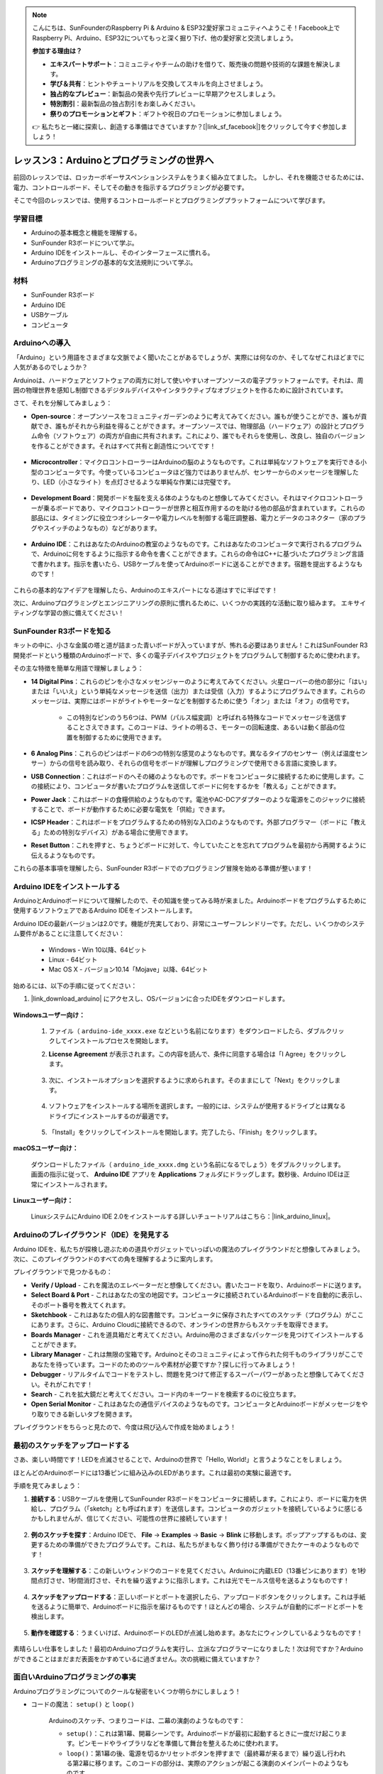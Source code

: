 .. note::

    こんにちは、SunFounderのRaspberry Pi & Arduino & ESP32愛好家コミュニティへようこそ！Facebook上でRaspberry Pi、Arduino、ESP32についてもっと深く掘り下げ、他の愛好家と交流しましょう。

    **参加する理由は？**

    - **エキスパートサポート**：コミュニティやチームの助けを借りて、販売後の問題や技術的な課題を解決します。
    - **学び＆共有**：ヒントやチュートリアルを交換してスキルを向上させましょう。
    - **独占的なプレビュー**：新製品の発表や先行プレビューに早期アクセスしましょう。
    - **特別割引**：最新製品の独占割引をお楽しみください。
    - **祭りのプロモーションとギフト**：ギフトや祝日のプロモーションに参加しましょう。

    👉 私たちと一緒に探索し、創造する準備はできていますか？[|link_sf_facebook|]をクリックして今すぐ参加しましょう！

レッスン3：Arduinoとプログラミングの世界へ
=====================================================

前回のレッスンでは、ロッカーボギーサスペンションシステムをうまく組み立てました。
しかし、それを機能させるためには、電力、コントロールボード、そしてその動きを指示するプログラミングが必要です。

そこで今回のレッスンでは、使用するコントロールボードとプログラミングプラットフォームについて学びます。

.. image:: img/upload_blink.gif

学習目標
---------------------

* Arduinoの基本概念と機能を理解する。
* SunFounder R3ボードについて学ぶ。
* Arduino IDEをインストールし、そのインターフェースに慣れる。
* Arduinoプログラミングの基本的な文法規則について学ぶ。



材料
--------------------

* SunFounder R3ボード
* Arduino IDE
* USBケーブル
* コンピュータ

Arduinoへの導入
----------------------------

「Arduino」という用語をさまざまな文脈でよく聞いたことがあるでしょうが、実際には何なのか、そしてなぜこれほどまでに人気があるのでしょうか？

Arduinoは、ハードウェアとソフトウェアの両方に対して使いやすいオープンソースの電子プラットフォームです。それは、周囲の物理世界を感知し制御できるデジタルデバイスやインタラクティブなオブジェクトを作るために設計されています。

さて、それを分解してみましょう：

* **Open-source**：オープンソースをコミュニティガーデンのように考えてみてください。誰もが使うことができ、誰もが貢献でき、誰もがそれから利益を得ることができます。オープンソースでは、物理部品（ハードウェア）の設計とプログラム命令（ソフトウェア）の両方が自由に共有されます。これにより、誰でもそれらを使用し、改良し、独自のバージョンを作ることができます。それはすべて共有と創造性についてです！

    .. image:: img/arduino_oscomm.png
        :width: 400
        :align: center

* **Microcontroller**：マイクロコントローラーはArduinoの脳のようなものです。これは単純なソフトウェアを実行できる小型のコンピュータです。今使っているコンピュータほど強力ではありませんが、センサーからのメッセージを理解したり、LED（小さなライト）を点灯させるような単純な作業には完璧です。

    .. image:: img/arduino_micro.jpg
        :width: 500
        :align: center

* **Development Board**：開発ボードを脳を支える体のようなものと想像してみてください。それはマイクロコントローラーが乗るボードであり、マイクロコントローラーが世界と相互作用するのを助ける他の部品が含まれています。これらの部品には、タイミングに役立つオシレーターや電力レベルを制御する電圧調整器、電力とデータのコネクター（家のプラグやスイッチのようなもの）などがあります。

    .. image:: img/arduino_board.png
        :width: 600
        :align: center

* **Arduino IDE**：これはあなたのArduinoの教室のようなものです。これはあなたのコンピュータで実行されるプログラムで、Arduinoに何をするように指示する命令を書くことができます。これらの命令はC++に基づいたプログラミング言語で書かれます。指示を書いたら、USBケーブルを使ってArduinoボードに送ることができます。宿題を提出するようなものです！

    .. image:: img/arduino_ide_icon.png
        :width: 200
        :align: center

これらの基本的なアイデアを理解したら、Arduinoのエキスパートになる道はすでに半ばです！

次に、Arduinoプログラミングとエンジニアリングの原則に慣れるために、いくつかの実践的な活動に取り組みます。
エキサイティングな学習の旅に備えてください！




SunFounder R3ボードを知る
-------------------------------

キットの中に、小さな金属の塔と道が詰まった青いボードが入っていますが、怖れる必要はありません！これはSunFounder R3開発ボードという種類のArduinoボードで、多くの電子デバイスやプロジェクトをプログラムして制御するために使われます。

その主な特徴を簡単な用語で理解しましょう：

.. image:: img/sf_r3.jpg
    :width: 800

* **14 Digital Pins**：これらのピンを小さなメッセンジャーのように考えてみてください。火星ローバーの他の部分に「はい」または「いいえ」という単純なメッセージを送信（出力）または受信（入力）するようにプログラムできます。これらのメッセージは、実際にはボードがライトやモーターなどを制御するために使う「オン」または「オフ」の信号です。

    * この特別なピンのうち6つは、PWM（パルス幅変調）と呼ばれる特殊なコードでメッセージを送信することさえできます。このコードは、ライトの明るさ、モーターの回転速度、あるいは動く部品の位置を制御するために使用できます。


* **6 Analog Pins**：これらのピンはボードの6つの特別な感覚のようなものです。異なるタイプのセンサー（例えば温度センサー）からの信号を読み取り、それらの信号をボードが理解しプログラミングで使用できる言語に変換します。

* **USB Connection**：これはボードのへその緒のようなものです。ボードをコンピュータに接続するために使用します。この接続により、コンピュータが書いたプログラムを送信してボードに何をするかを「教える」ことができます。

* **Power Jack**：これはボードの食糧供給のようなものです。電池やAC-DCアダプターのような電源をこのジャックに接続することで、ボードが動作するために必要な電気を「供給」できます。

* **ICSP Header**：これはボードをプログラムするための特別な入口のようなものです。外部プログラマー（ボードに「教える」ための特別なデバイス）がある場合に使用できます。

* **Reset Button**：これを押すと、ちょうどボードに対して、今していたことを忘れてプログラムを最初から再開するように伝えるようなものです。

これらの基本事項を理解したら、SunFounder R3ボードでのプログラミング冒険を始める準備が整います！

.. _install_arduino_ide:

Arduino IDEをインストールする
--------------------------------------

ArduinoとArduinoボードについて理解したので、その知識を使ってみる時が来ました。Arduinoボードをプログラムするために使用するソフトウェアであるArduino IDEをインストールします。

Arduino IDEの最新バージョンは2.0です。機能が充実しており、非常にユーザーフレンドリーです。ただし、いくつかのシステム要件があることに注意してください：

    * Windows - Win 10以降、64ビット
    * Linux - 64ビット
    * Mac OS X - バージョン10.14「Mojave」以降、64ビット

始めるには、以下の手順に従ってください：

#. |link_download_arduino| にアクセスし、OSバージョンに合ったIDEをダウンロードします。

    .. image:: img/sp_001.png

**Windowsユーザー向け：**

    #. ファイル（ ``arduino-ide_xxxx.exe`` などという名前になります）をダウンロードしたら、ダブルクリックしてインストールプロセスを開始します。

    #. **License Agreement** が表示されます。この内容を読んで、条件に同意する場合は「I Agree」をクリックします。

        .. image:: img/sp_002.png

    #. 次に、インストールオプションを選択するように求められます。そのままにして「Next」をクリックします。

        .. image:: img/sp_003.png

    #. ソフトウェアをインストールする場所を選択します。一般的には、システムが使用するドライブとは異なるドライブにインストールするのが最適です。

        .. image:: img/sp_004.png

    #. 「Install」をクリックしてインストールを開始します。完了したら、「Finish」をクリックします。

        .. image:: img/sp_005.png


**macOSユーザー向け：**

    ダウンロードしたファイル（ ``arduino_ide_xxxx.dmg`` という名前になるでしょう）をダブルクリックします。画面の指示に従って、 **Arduino IDE** アプリを **Applications** フォルダにドラッグします。数秒後、Arduino IDEは正常にインストールされます。

    .. image:: img/macos_install_ide.png
        :width: 800

**Linuxユーザー向け：**

    LinuxシステムにArduino IDE 2.0をインストールする詳しいチュートリアルはこちら：|link_arduino_linux|。
    

Arduinoのプレイグラウンド（IDE）を発見する
---------------------------------------------

Arduino IDEを、私たちが探検し遊ぶための道具やガジェットでいっぱいの魔法のプレイグラウンドだと想像してみましょう。次に、このプレイグラウンドのすべての角を理解するように案内します。


.. image:: img/ide-2-overview.png
    :width: 800

プレイグラウンドで見つかるもの：

* **Verify / Upload** - これを魔法のエレベーターだと想像してください。書いたコードを取り、Arduinoボードに送ります。
* **Select Board & Port** - これはあなたの宝の地図です。コンピュータに接続されているArduinoボードを自動的に表示し、そのポート番号を教えてくれます。
* **Sketchbook** - これはあなたの個人的な図書館です。コンピュータに保存されたすべてのスケッチ（プログラム）がここにあります。さらに、Arduino Cloudに接続できるので、オンラインの世界からもスケッチを取得できます。
* **Boards Manager** - これを道具箱だと考えてください。Arduino用のさまざまなパッケージを見つけてインストールすることができます。
* **Library Manager** - これは無限の宝箱です。Arduinoとそのコミュニティによって作られた何千ものライブラリがここであなたを待っています。コードのためのツールや素材が必要ですか？探しに行ってみましょう！
* **Debugger** - リアルタイムでコードをテストし、問題を見つけて修正するスーパーパワーがあったと想像してみてください。それがこれです！
* **Search** - これを拡大鏡だと考えてください。コード内のキーワードを検索するのに役立ちます。
* **Open Serial Monitor** - これはあなたの通信デバイスのようなものです。コンピュータとArduinoボードがメッセージをやり取りできる新しいタブを開きます。

プレイグラウンドをちらっと見たので、今度は飛び込んで作成を始めましょう！


最初のスケッチをアップロードする
-------------------------------------

さあ、楽しい時間です！LEDを点滅させることで、Arduinoの世界で「Hello, World!」と言うようなことをしましょう。

ほとんどのArduinoボードには13番ピンに組み込みのLEDがあります。これは最初の実験に最適です。

.. image:: img/1_led.jpg
    :width: 400
    :align: center

手順を見てみましょう：

#. **接続する**：USBケーブルを使用してSunFounder R3ボードをコンピュータに接続します。これにより、ボードに電力を供給し、プログラム（「sketch」とも呼ばれます）を送信します。コンピュータのガジェットを接続しているように感じるかもしれませんが、信じてください、可能性の世界に接続しています！

    .. image:: img/connect_board_pc.gif

#. **例のスケッチを探す**：Arduino IDEで、 **File** -> **Examples** -> **Basic** -> **Blink** に移動します。ポップアップするものは、変更するための準備ができたプログラムです。これは、私たちがまもなく飾り付ける準備ができたケーキのようなものです！

    .. image:: img/open_blink.png

#. **スケッチを理解する**：この新しいウィンドウのコードを見てください。Arduinoに内蔵LED（13番ピンにあります）を1秒間点灯させ、1秒間消灯させ、それを繰り返すように指示します。これは光でモールス信号を送るようなものです！

    .. image:: img/led_blink.png

#. **スケッチをアップロードする**：正しいボードとポートを選択したら、アップロードボタンをクリックします。これは手紙を送るように簡単で、Arduinoボードに指示を届けるものです！ほとんどの場合、システムが自動的にボードとポートを検出します。

    .. image:: img/upload_blink.gif

#. **動作を確認する**：うまくいけば、ArduinoボードのLEDが点滅し始めます。あなたにウィンクしているようなものです！

    .. image:: img/blink_led.gif

素晴らしい仕事をしました！最初のArduinoプログラムを実行し、立派なプログラマーになりました！次は何ですか？Arduinoができることはまだまだ表面をかすめているに過ぎません。次の挑戦に備えていますか？



面白いArduinoプログラミングの事実
--------------------------------------

Arduinoプログラミングについてのクールな秘密をいくつか明らかにしましょう！

* コードの魔法： ``setup()`` と ``loop()``

    Arduinoのスケッチ、つまりコードは、二幕の演劇のようなものです：

    * ``setup()``：これは第1幕、開幕シーンです。Arduinoボードが最初に起動するときに一度だけ起こります。ピンモードやライブラリなどを準備して舞台を整えるために使われます。
    * ``loop()``：第1幕の後、電源を切るかリセットボタンを押すまで（最終幕が来るまで）繰り返し行われる第2幕に移ります。このコードの部分は、実際のアクションが起こる演劇のメインパートのようなものです。

    ただし、 ``setup()`` や ``loop()`` に魔法（コード）がなくても、それらを保持する必要があります。それらは舞台のようなもので、空の舞台でも舞台は舞台です。

    .. code-block:: arduino
    
        void setup() {
            // initialize digital pin LED_BUILTIN as an output.
            pinMode(LED_BUILTIN, OUTPUT);

            digitalWrite(LED_BUILTIN, HIGH);  // turn the LED on (HIGH is the voltage level)
            delay(1000);                      // wait for a second
            digitalWrite(LED_BUILTIN, LOW);   // turn the LED off by making the voltage LOW
            delay(1000);                      // wait for a second
        }

        // the loop function runs over and over again forever
        void loop() {

        }

* コーディングの句読点

    物語のように、Arduinoは特別な句読点を使ってコードの意味を理解します：

    * ``セミコロン(;)``：これは物語の終わりのようなものです。Arduinoに「このアクションは終わりました。次は何ですか？」と伝えます。
    * ``中括弧 {}``：これは章の始まりと終わりのようなものです。コードの断片をまとめ、セクションが始まるところと終わるところをマークします。
    
    これらの句読点を忘れてしまった場合でも心配しないでください！Arduinoは親切な先生のように、あなたの作業をチェックし、間違いがどこにあるかを指摘し、それを修正する方法を教えてくれます。これも学びの冒険の一部です！

    .. image:: img/blink_error.gif


* 機能について

    これらの機能を魔法の呪文だと想像してみてください。それぞれの呪文にはArduinoの冒険で特定の効果があります：

    * ``pinMode()``：この呪文はピンが入力(INPUT)か出力(OUTPUT)かを決めます。物語の中のキャラクターが話す（OUTPUT）か聞く（INPUT）かを決めるようなものです。
    * ``digitalWrite()``：この呪文はピンをHIGH（オン）かLOW（オフ）に切り替えます。まるで魔法のライトをオンとオフに切り替えるようなものです。
    * ``delay()``：この呪文はArduinoを一定の時間だけ一時停止させます。物語の途中で短い昼寝をするようなものです。
    
    魔法の本のように、これらの呪文やその他多くの呪文を |link_arduino_web| で見つけることができます。知っている呪文が多ければ多いほど、Arduinoの冒険はよりエキサイティングになります！

* コメント：私たちの秘密のメッセージ

    コーディングにも ``comments`` と呼ばれる秘密の言語があります。これは ``//`` や ``/* */`` を使ってコードに書き込むメッセージです。魔法の部分は何かというと、Arduinoはこれらを完全に無視することです！コードの難しい部分が何をしているのかを自分自身や他人に説明するためのメモを残すのに最適な場所です。

* コードの読みやすさ：コードをフレンドリーにする

    コードはどんな方法で書いても構いませんが（例えば、セミコロンを別の行に置いてもエラーにはなりません）、コードの読みやすさを心に留めておくことが重要です。

    .. image:: img/blink_noerror.gif

    良い物語を書くように、コードを書く方法によって、読むのが楽しく簡単になったり、退屈で難しくなったりします。コードをよりフレンドリーにする方法は以下の通りです：

    * 適切なインデントを使って文章を整然とした段落に整理します。読者が一つのセクションが終わり、別のセクションが始まることを理解するのに役立ちます。
    * 意味のある変数名を使用します。物語でキャラクターを適切な名前で呼ぶようなものです。
    * 関数を小さくシンプルに保ちます。本の短くて甘い章のようなものです。
    * 難しい部分にコメントを残します。難しい言葉を説明するための脚注を残すようなものです。

覚えておいてください、私たちは機械のためだけでなく、人間のためにもコードを書いているので、わかりやすいストーリーを伝えるようにしましょう！


振り返りと改善
---------------------

私たちの旅を振り返ることで、探索の喧騒の中で見落としがちな洞察を得ることができます。自分に問いかけてみてください：

* このArduinoの冒険で最も興味深かった部分は何でしたか？
* 途中でどのような課題に直面しましたか？それらをどのように乗り越えましたか？
* ArduinoやArduino IDEが何をするものか、Arduinoコードをどのように実行するかを友人に説明できますか？
* 最初のArduinoプログラミング体験をどのように表現しますか？
* Arduinoについてもっと何を学びたいですか？

これらの質問について考えることで、理解を深め、将来の探索の準備が整います。常に覚えておいてください、振り返りに「間違った」答えはありません - 結局のところ、それはあなた自身の個人的な旅なのですから！
